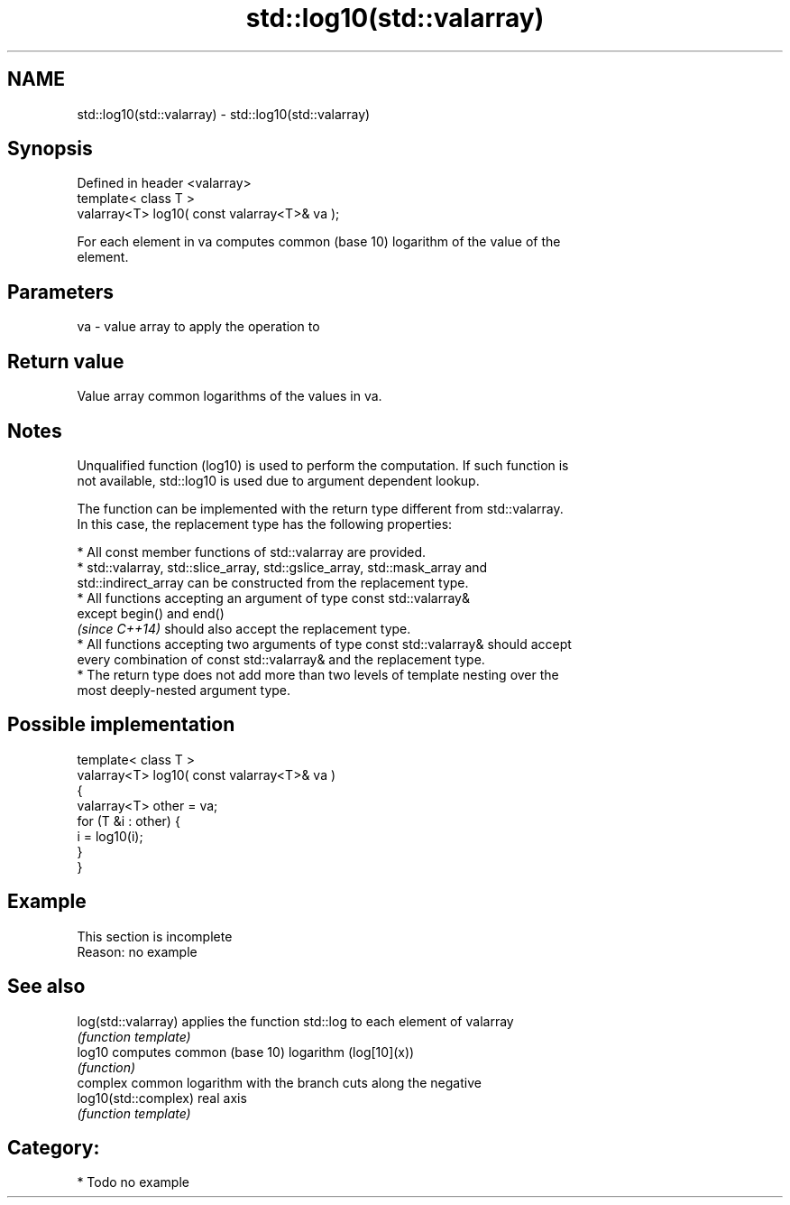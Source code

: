 .TH std::log10(std::valarray) 3 "Nov 25 2015" "2.1 | http://cppreference.com" "C++ Standard Libary"
.SH NAME
std::log10(std::valarray) \- std::log10(std::valarray)

.SH Synopsis
   Defined in header <valarray>
   template< class T >
   valarray<T> log10( const valarray<T>& va );

   For each element in va computes common (base 10) logarithm of the value of the
   element.

.SH Parameters

   va - value array to apply the operation to

.SH Return value

   Value array common logarithms of the values in va.

.SH Notes

   Unqualified function (log10) is used to perform the computation. If such function is
   not available, std::log10 is used due to argument dependent lookup.

   The function can be implemented with the return type different from std::valarray.
   In this case, the replacement type has the following properties:

     * All const member functions of std::valarray are provided.
     * std::valarray, std::slice_array, std::gslice_array, std::mask_array and
       std::indirect_array can be constructed from the replacement type.
     * All functions accepting an argument of type const std::valarray&
       except begin() and end()
       \fI(since C++14)\fP should also accept the replacement type.
     * All functions accepting two arguments of type const std::valarray& should accept
       every combination of const std::valarray& and the replacement type.
     * The return type does not add more than two levels of template nesting over the
       most deeply-nested argument type.

.SH Possible implementation

   template< class T >
   valarray<T> log10( const valarray<T>& va )
   {
       valarray<T> other = va;
       for (T &i : other) {
           i = log10(i);
       }
   }

.SH Example

    This section is incomplete
    Reason: no example

.SH See also

   log(std::valarray)  applies the function std::log to each element of valarray
                       \fI(function template)\fP 
   log10               computes common (base 10) logarithm (log[10](x))
                       \fI(function)\fP 
                       complex common logarithm with the branch cuts along the negative
   log10(std::complex) real axis
                       \fI(function template)\fP 

.SH Category:

     * Todo no example

